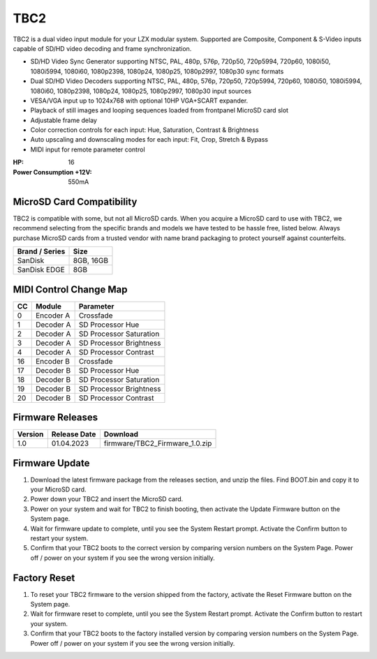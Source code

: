 TBC2
===============

.. figure:: lzxart/TBC2Frontpanel.PNG
   :height: 600
   :alt: TBC2 Dual Decoder & Time Base Corrector frontpanel

TBC2 is a dual video input module for your LZX modular system.  Supported are Composite, Component & S-Video inputs capable of SD/HD video decoding and frame synchronization. 

- SD/HD Video Sync Generator supporting NTSC, PAL, 480p, 576p, 720p50, 720p5994, 720p60, 1080i50, 1080i5994, 1080i60, 1080p2398, 1080p24, 1080p25, 1080p2997, 1080p30 sync formats
- Dual SD/HD Video Decoders supporting NTSC, PAL, 480p, 576p, 720p50, 720p5994, 720p60, 1080i50, 1080i5994, 1080i60, 1080p2398, 1080p24, 1080p25, 1080p2997, 1080p30 input sources 
- VESA/VGA input up to 1024x768 with optional 10HP VGA+SCART expander.
- Playback of still images and looping sequences loaded from frontpanel MicroSD card slot
- Adjustable frame delay  
- Color correction controls for each input: Hue, Saturation, Contrast & Brightness
- Auto upscaling and downscaling modes for each input: Fit, Crop, Stretch & Bypass
- MIDI input for remote parameter control

:HP: 16
:Power Consumption +12V: 550mA

MicroSD Card Compatibility
-----------------------------

TBC2 is compatible with some, but not all MicroSD cards.  When you acquire a MicroSD card to use with TBC2, we recommend selecting from the specific brands and models we have tested to be hassle free, listed below. Always purchase MicroSD cards from a trusted vendor with name brand packaging to protect yourself against counterfeits.

+------------------+-----------+
| Brand / Series   | Size      | 
+==================+===========+
| SanDisk          | 8GB, 16GB | 
+------------------+-----------+
| SanDisk EDGE     | 8GB       | 
+------------------+-----------+

MIDI Control Change Map
-----------------------------

+---------+--------------+-------------------------+
| CC      | Module       | Parameter               |
+=========+==============+=========================+
| 0       | Encoder A    | Crossfade               |
+---------+--------------+-------------------------+
| 1       | Decoder A    | SD Processor Hue        |
+---------+--------------+-------------------------+
| 2       | Decoder A    | SD Processor Saturation |
+---------+--------------+-------------------------+
| 3       | Decoder A    | SD Processor Brightness |
+---------+--------------+-------------------------+
| 4       | Decoder A    | SD Processor Contrast   |
+---------+--------------+-------------------------+
| 16      | Encoder B    | Crossfade               |
+---------+--------------+-------------------------+
| 17      | Decoder B    | SD Processor Hue        |
+---------+--------------+-------------------------+
| 18      | Decoder B    | SD Processor Saturation |
+---------+--------------+-------------------------+
| 19      | Decoder B    | SD Processor Brightness |
+---------+--------------+-------------------------+
| 20      | Decoder B    | SD Processor Contrast   |
+---------+--------------+-------------------------+

Firmware Releases
-----------------------------

+-----------+---------------------+-------------------------------------------------------------------------------------+
| Version   | Release Date        | Download                                                                            |
+===========+=====================+=====================================================================================+
| 1.0       | 01.04.2023          | firmware/TBC2_Firmware_1.0.zip                                                      |
+-----------+---------------------+-------------------------------------------------------------------------------------+

Firmware Update
-----------------------------

1. Download the latest firmware package from the releases section, and unzip the files.  Find BOOT.bin and copy it to your MicroSD card.
2. Power down your TBC2 and insert the MicroSD card.
3. Power on your system and wait for TBC2 to finish booting, then activate the Update Firmware button on  the System page.
4. Wait for firmware update to complete, until you see the System Restart prompt.  Activate the Confirm button to restart your system.
5. Confirm that your TBC2 boots to the correct version by comparing version numbers on the System Page.  Power off / power on your system if you see the wrong version initially. 

Factory Reset
-----------------------------

1. To reset your TBC2 firmware to the version shipped from the factory, activate the Reset Firmware button on the System page.
2. Wait for firmware reset to complete, until you see the System Restart prompt.  Activate the Confirm button to restart your system.
3. Confirm that your TBC2 boots to the factory installed version by comparing version numbers on the System Page.  Power off / power on your system if you see the wrong version initially. 


